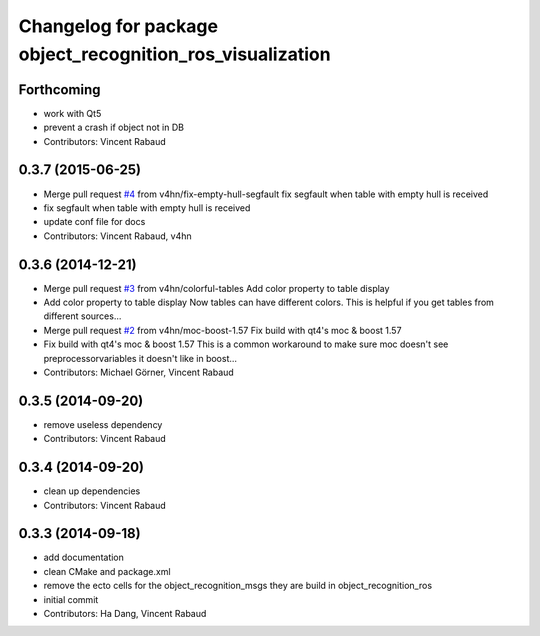 ^^^^^^^^^^^^^^^^^^^^^^^^^^^^^^^^^^^^^^^^^^^^^^^^^^^^^^^^^^
Changelog for package object_recognition_ros_visualization
^^^^^^^^^^^^^^^^^^^^^^^^^^^^^^^^^^^^^^^^^^^^^^^^^^^^^^^^^^

Forthcoming
-----------
* work with Qt5
* prevent a crash if object not in DB
* Contributors: Vincent Rabaud

0.3.7 (2015-06-25)
------------------
* Merge pull request `#4 <https://github.com/wg-perception/object_recognition_ros_visualization/issues/4>`_ from v4hn/fix-empty-hull-segfault
  fix segfault when table with empty hull is received
* fix segfault when table with empty hull is received
* update conf file for docs
* Contributors: Vincent Rabaud, v4hn

0.3.6 (2014-12-21)
------------------
* Merge pull request `#3 <https://github.com/wg-perception/object_recognition_ros_visualization/issues/3>`_ from v4hn/colorful-tables
  Add color property to table display
* Add color property to table display
  Now tables can have different colors.
  This is helpful if you get tables from different sources...
* Merge pull request `#2 <https://github.com/wg-perception/object_recognition_ros_visualization/issues/2>`_ from v4hn/moc-boost-1.57
  Fix build with qt4's moc & boost 1.57
* Fix build with qt4's moc & boost 1.57
  This is a common workaround to make sure moc doesn't see
  preprocessorvariables it doesn't like in boost...
* Contributors: Michael Görner, Vincent Rabaud

0.3.5 (2014-09-20)
------------------
* remove useless dependency
* Contributors: Vincent Rabaud

0.3.4 (2014-09-20)
------------------
* clean up dependencies
* Contributors: Vincent Rabaud

0.3.3 (2014-09-18)
------------------
* add documentation
* clean CMake and package.xml
* remove the ecto cells for the object_recognition_msgs
  they are build in object_recognition_ros
* initial commit
* Contributors: Ha Dang, Vincent Rabaud
